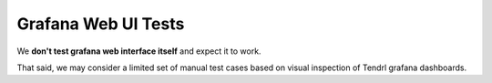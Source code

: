Grafana Web UI Tests
====================

We **don't test grafana web interface itself** and expect it to work.

That said, we may consider a limited set of manual test cases based on visual
inspection of Tendrl grafana dashboards.

.. test_defaults::
   :casesubcomponent: grafana_web
